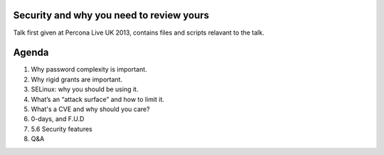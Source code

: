 Security and why you need to review yours
=========================================

Talk first given at Percona Live UK 2013, contains files and scripts relavant to the talk.

Agenda
======

#. Why password complexity is important.
#. Why rigid grants are important.
#. SELinux: why you should be using it.
#. What’s an “attack surface” and how to limit it.
#. What's a CVE and why should you care?
#. 0-days, and F.U.D
#. 5.6 Security features
#. Q&A
